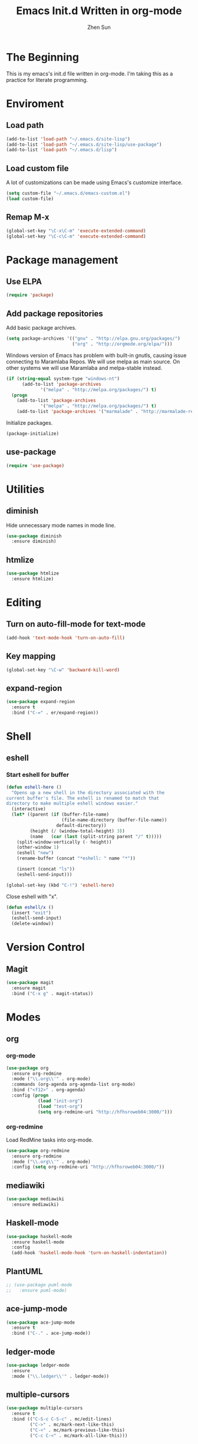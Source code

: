 #+Title: Emacs Init.d Written in org-mode
#+Author: Zhen Sun
#+STARTUP: hidestars
#+STARTUP: indent

* The Beginning

This is my emacs's init.d file written in org-mode. I'm taking this as
a practice for literate programming.

* Enviroment

** Load path

#+BEGIN_SRC emacs-lisp
(add-to-list 'load-path "~/.emacs.d/site-lisp")
(add-to-list 'load-path "~/.emacs.d/site-lisp/use-package")
(add-to-list 'load-path "~/.emacs.d/lisp")
#+END_SRC

** Load custom file

A lot of customizations can be made using Emacs's customize interface.

#+BEGIN_SRC emacs-lisp
(setq custom-file "~/.emacs.d/emacs-custom.el")
(load custom-file)
#+END_SRC

** Remap M-x

#+BEGIN_SRC emacs-lisp
(global-set-key "\C-x\C-m" 'execute-extended-command)
(global-set-key "\C-c\C-m" 'execute-extended-command)
#+END_SRC

* Package management

** Use ELPA

#+BEGIN_SRC emacs-lisp
(require 'package)
#+END_SRC

** Add package repositories

Add basic package archives.

#+BEGIN_SRC emacs-lisp
(setq package-archives '(("gnu" . "http://elpa.gnu.org/packages/")
                         ("org" . "http://orgmode.org/elpa/")))
#+END_SRC

Windows version of Emacs has problem with built-in gnutls, causing
issue connecting to Maramlaba Repos. We will use melpa as main
source. On other systems we will use Maramlaba and melpa-stable
instead.

#+BEGIN_SRC emacs-lisp
(if (string-equal system-type "windows-nt")
      (add-to-list 'package-archives
             '("melpa" . "http://melpa.org/packages/") t)
  (progn
    (add-to-list 'package-archives
             '("melpa" . "http://melpa.org/packages/") t)
    (add-to-list 'package-archives '("marmalade" . "http://marmalade-repo.org/packages/") t)))
#+END_SRC

Initialize packages.

#+BEGIN_SRC emacs-lisp
(package-initialize)
#+END_SRC

** use-package

#+BEGIN_SRC emacs-lisp
(require 'use-package)
#+END_SRC

* Utilities

** diminish

Hide unnecessary mode names in mode line.

#+BEGIN_SRC emacs-lisp
(use-package diminish
  :ensure diminish)
#+END_SRC

** htmlize

#+BEGIN_SRC emacs-lisp
(use-package htmlize
  :ensure htmlize)
#+END_SRC

* Editing

** Turn on auto-fill-mode for text-mode

#+BEGIN_SRC emacs-lisp
(add-hook 'text-mode-hook 'turn-on-auto-fill)
#+END_SRC
** Key mapping

#+BEGIN_SRC emacs-lisp
(global-set-key "\C-w" 'backward-kill-word)
#+END_SRC

** expand-region

#+BEGIN_SRC emacs-lisp
(use-package expand-region
  :ensure t
  :bind ("C-=" . er/expand-region))
#+END_SRC

* Shell

** eshell

*** Start eshell for buffer

#+BEGIN_SRC emacs-lisp
(defun eshell-here ()
  "Opens up a new shell in the directory associated with the
current buffer's file. The eshell is renamed to match that
directory to make multiple eshell windows easier."
  (interactive)
  (let* ((parent (if (buffer-file-name)
                     (file-name-directory (buffer-file-name))
                   default-directory))
         (height (/ (window-total-height) 3))
         (name   (car (last (split-string parent "/" t)))))
    (split-window-vertically (- height))
    (other-window 1)
    (eshell "new")
    (rename-buffer (concat "*eshell: " name "*"))

    (insert (concat "ls"))
    (eshell-send-input)))

(global-set-key (kbd "C-!") 'eshell-here)
#+END_SRC

Close eshell with "x".

#+BEGIN_SRC emacs-lisp
(defun eshell/x ()
  (insert "exit")
  (eshell-send-input)
  (delete-window))
#+END_SRC

* Version Control

** Magit

#+BEGIN_SRC emacs-lisp
(use-package magit
  :ensure magit
  :bind ("C-x g" . magit-status))
#+END_SRC

* Modes

** org

*** org-mode

#+BEGIN_SRC emacs-lisp
(use-package org
  :ensure org-redmine
  :mode ("\\.org\\'" . org-mode)
  :commands (org-agenda org-agenda-list org-mode)
  :bind ("<f12>" . org-agenda)
  :config (progn
            (load "init-org")
            (load "test-org")
            (setq org-redmine-uri "http://hfhsroweb04:3000/")))
#+END_SRC

*** org-redmine

Load RedMine tasks into org-mode.

#+BEGIN_SRC emacs-lisp
(use-package org-redmine
  :ensure org-redmine
  :mode ("\\.org\\'" . org-mode)
  :config (setq org-redmine-uri "http://hfhsroweb04:3000/"))
#+END_SRC

** mediawiki

#+BEGIN_SRC emacs-lisp
(use-package mediawiki
  :ensure mediawiki)
#+END_SRC

** Haskell-mode

#+BEGIN_SRC emacs-lisp
(use-package haskell-mode
  :ensure haskell-mode
  :config
  (add-hook 'haskell-mode-hook 'turn-on-haskell-indentation))
#+END_SRC

** PlantUML

#+BEGIN_SRC emacs-lisp
;; (use-package puml-mode
;;   :ensure puml-mode)
#+END_SRC

** ace-jump-mode

#+BEGIN_SRC emacs-lisp
(use-package ace-jump-mode
  :ensure t
  :bind ("C-." . ace-jump-mode))
#+END_SRC

** ledger-mode

#+BEGIN_SRC emacs-lisp
(use-package ledger-mode
  :ensure 
  :mode ("\\.ledger\\'" . ledger-mode))
#+END_SRC

** multiple-cursors

#+BEGIN_SRC emacs-lisp
(use-package multiple-cursors
  :ensure t
  :bind (("C-S-c C-S-c" . mc/edit-lines)
         ("C->" . mc/mark-next-like-this)
         ("C-<" . mc/mark-previous-like-this)
         ("C-c C-<" . mc/mark-all-like-this)))
#+END_SRC

** ido

*** ido-mode

#+BEGIN_SRC emacs-lisp
(use-package ido
  :config (progn
            (ido-mode 1)
            (ido-everywhere 1)))
#+END_SRC

*** ido-ubiquitous

ido-ubiquitous will enable ido-mode in many places. (e.g. c-h f)

#+BEGIN_SRC emacs-lisp
(use-package ido-ubiquitous
  :ensure t
  :config (ido-ubiquitous-mode 1))
#+END_SRC

* Setup theme

** Theme

#+BEGIN_SRC emacs-lisp
(use-package solarized-theme
  :ensure t
  :init
  (load-theme 'solarized-dark t))
#+END_SRC

** smart-mode-line

#+BEGIN_SRC emacs-lisp
(use-package smart-mode-line
  :ensure t
  :config (sml/setup))
#+END_SRC
